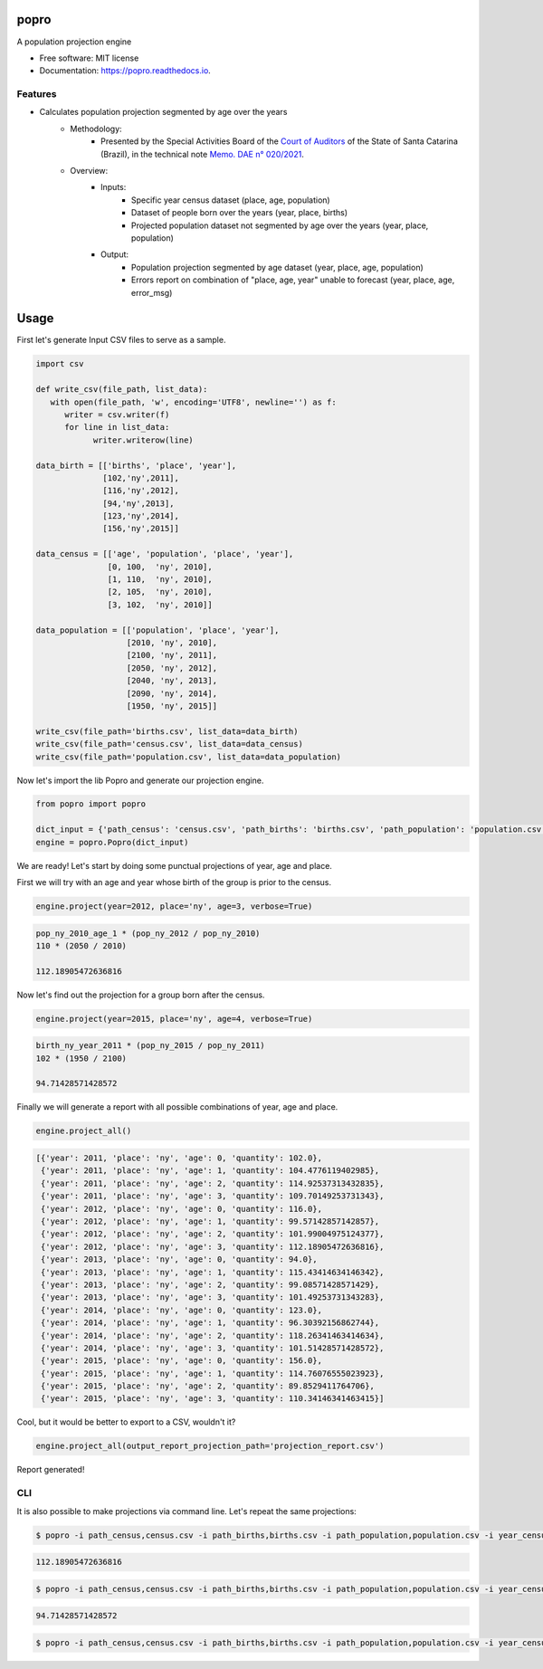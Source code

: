 =====
popro
=====


.. image:: https://img.shields.io/pypi/v/popro.svg
        :target: https://pypi.python.org/pypi/popro

.. image:: https://github.com/aiboxlab-pne/popro/actions/workflows/python-app.yml/badge.svg
        :target: https://github.com/aiboxlab-pne/popro/actions/workflows/python-app.yml

.. image:: https://readthedocs.org/projects/popro/badge/?version=latest
        :target: https://popro.readthedocs.io/en/latest/?version=latest
        :alt: Documentation Status




A population projection engine


* Free software: MIT license
* Documentation: https://popro.readthedocs.io.

Features
--------

* Calculates population projection segmented by age over the years
        * Methodology:
                * Presented by the Special Activities Board of the `Court of Auditors`_ of the State of Santa Catarina (Brazil), in the technical note `Memo. DAE n° 020/2021`_.
        * Overview:
                * Inputs:
                        * Specific year census dataset (place, age, population)
                        * Dataset of people born over the years (year, place, births)
                        * Projected population dataset not segmented by age over the years (year, place, population)
                * Output:
                        * Population projection segmented by age dataset (year, place, age, population)
                        * Errors report on combination of "place, age, year" unable to forecast (year, place, age, error_msg)

=====
Usage
=====

First let's generate Input CSV files to serve as a sample.

.. code-block:: python

   import csv

   def write_csv(file_path, list_data):
      with open(file_path, 'w', encoding='UTF8', newline='') as f:
         writer = csv.writer(f)
         for line in list_data:
               writer.writerow(line)

   data_birth = [['births', 'place', 'year'],
                 [102,'ny',2011],
                 [116,'ny',2012],
                 [94,'ny',2013],
                 [123,'ny',2014],
                 [156,'ny',2015]]

   data_census = [['age', 'population', 'place', 'year'],
                  [0, 100,  'ny', 2010],
                  [1, 110,  'ny', 2010],
                  [2, 105,  'ny', 2010],
                  [3, 102,  'ny', 2010]]

   data_population = [['population', 'place', 'year'],
                      [2010, 'ny', 2010],
                      [2100, 'ny', 2011],
                      [2050, 'ny', 2012],
                      [2040, 'ny', 2013],
                      [2090, 'ny', 2014],
                      [1950, 'ny', 2015]]

   write_csv(file_path='births.csv', list_data=data_birth)
   write_csv(file_path='census.csv', list_data=data_census)
   write_csv(file_path='population.csv', list_data=data_population)

Now let's import the lib Popro and generate our projection engine.

.. code-block:: python

   from popro import popro

   dict_input = {'path_census': 'census.csv', 'path_births': 'births.csv', 'path_population': 'population.csv', 'year_census': 2010}
   engine = popro.Popro(dict_input)

We are ready! Let's start by doing some punctual projections of year, age and place.

First we will try with an age and year whose birth of the group is prior to the census.

.. code-block:: python

   engine.project(year=2012, place='ny', age=3, verbose=True)


.. code-block:: text

   pop_ny_2010_age_1 * (pop_ny_2012 / pop_ny_2010)
   110 * (2050 / 2010)

   112.18905472636816


Now let's find out the projection for a group born after the census.

.. code-block:: python

   engine.project(year=2015, place='ny', age=4, verbose=True)


.. code-block:: text

   birth_ny_year_2011 * (pop_ny_2015 / pop_ny_2011)
   102 * (1950 / 2100)

   94.71428571428572

Finally we will generate a report with all possible combinations of year, age and place.

.. code-block:: python

   engine.project_all()


.. code-block:: text

   [{'year': 2011, 'place': 'ny', 'age': 0, 'quantity': 102.0},
    {'year': 2011, 'place': 'ny', 'age': 1, 'quantity': 104.4776119402985},
    {'year': 2011, 'place': 'ny', 'age': 2, 'quantity': 114.92537313432835},
    {'year': 2011, 'place': 'ny', 'age': 3, 'quantity': 109.70149253731343},
    {'year': 2012, 'place': 'ny', 'age': 0, 'quantity': 116.0},
    {'year': 2012, 'place': 'ny', 'age': 1, 'quantity': 99.57142857142857},
    {'year': 2012, 'place': 'ny', 'age': 2, 'quantity': 101.99004975124377},
    {'year': 2012, 'place': 'ny', 'age': 3, 'quantity': 112.18905472636816},
    {'year': 2013, 'place': 'ny', 'age': 0, 'quantity': 94.0},
    {'year': 2013, 'place': 'ny', 'age': 1, 'quantity': 115.43414634146342},
    {'year': 2013, 'place': 'ny', 'age': 2, 'quantity': 99.08571428571429},
    {'year': 2013, 'place': 'ny', 'age': 3, 'quantity': 101.49253731343283},
    {'year': 2014, 'place': 'ny', 'age': 0, 'quantity': 123.0},
    {'year': 2014, 'place': 'ny', 'age': 1, 'quantity': 96.30392156862744},
    {'year': 2014, 'place': 'ny', 'age': 2, 'quantity': 118.26341463414634},
    {'year': 2014, 'place': 'ny', 'age': 3, 'quantity': 101.51428571428572},
    {'year': 2015, 'place': 'ny', 'age': 0, 'quantity': 156.0},
    {'year': 2015, 'place': 'ny', 'age': 1, 'quantity': 114.76076555023923},
    {'year': 2015, 'place': 'ny', 'age': 2, 'quantity': 89.8529411764706},
    {'year': 2015, 'place': 'ny', 'age': 3, 'quantity': 110.34146341463415}]

Cool, but it would be better to export to a CSV, wouldn't it?

.. code-block:: python

   engine.project_all(output_report_projection_path='projection_report.csv')

Report generated!

CLI
-----

It is also possible to make projections via command line. Let's repeat the same projections:

.. code-block:: text

    $ popro -i path_census,census.csv -i path_births,births.csv -i path_population,population.csv -i year_census,2010 --year 2012 --place ny --age 3

.. code-block:: text

    112.18905472636816

.. code-block:: text

    $ popro -i path_census,census.csv -i path_births,births.csv -i path_population,population.csv -i year_census,2010 --year 2015 --place ny --age 4
.. code-block:: text

    94.71428571428572

.. code-block:: text

    $ popro -i path_census,census.csv -i path_births,births.csv -i path_population,population.csv -i year_census,2010 --output projection_report.csv

.. _`Court of Auditors`: https://www.tcesc.tc.br/
.. _`Memo. DAE n° 020/2021`: https://www.tcesc.tc.br/sites/default/files/2021-06/Metodologia%20Estima%C3%A7%C3%A3o%20Populacional.pdf
